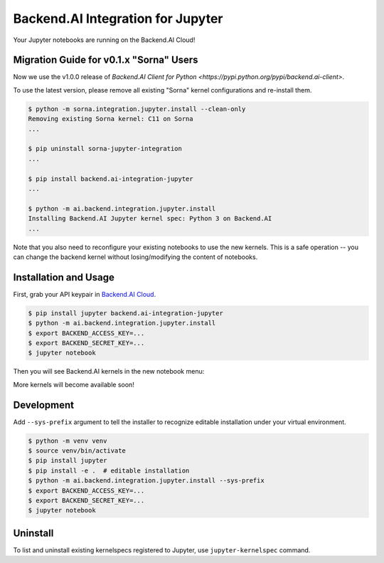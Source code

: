 Backend.AI Integration for Jupyter
==================================

Your Jupyter notebooks are running on the Backend.AI Cloud!

Migration Guide for v0.1.x "Sorna" Users
----------------------------------------

Now we use the v1.0.0 release of `Backend.AI Client for Python
<https://pypi.python.org/pypi/backend.ai-client>`.

To use the latest version, please remove all existing "Sorna" kernel
configurations and re-install them.

.. code-block:: console

   $ python -m sorna.integration.jupyter.install --clean-only
   Removing existing Sorna kernel: C11 on Sorna
   ...

   $ pip uninstall sorna-jupyter-integration
   ...

   $ pip install backend.ai-integration-jupyter
   ...

   $ python -m ai.backend.integration.jupyter.install
   Installing Backend.AI Jupyter kernel spec: Python 3 on Backend.AI
   ...

Note that you also need to reconfigure your existing notebooks to use the new
kernels.  This is a safe operation -- you can change the backend kernel without
losing/modifying the content of notebooks.


Installation and Usage
----------------------

First, grab your API keypair in `Backend.AI Cloud <https://cloud.backend.ai>`_.

.. code-block:: console

   $ pip install jupyter backend.ai-integration-jupyter
   $ python -m ai.backend.integration.jupyter.install
   $ export BACKEND_ACCESS_KEY=...
   $ export BACKEND_SECRET_KEY=...
   $ jupyter notebook

Then you will see Backend.AI kernels in the new notebook menu:

.. image:: nbmenu-preview.png

More kernels will become available soon!


Development
-----------

Add ``--sys-prefix`` argument to tell the installer to recognize editable
installation under your virtual environment.

.. code-block:: console

   $ python -m venv venv
   $ source venv/bin/activate
   $ pip install jupyter
   $ pip install -e .  # editable installation
   $ python -m ai.backend.integration.jupyter.install --sys-prefix
   $ export BACKEND_ACCESS_KEY=...
   $ export BACKEND_SECRET_KEY=...
   $ jupyter notebook


Uninstall
---------

To list and uninstall existing kernelspecs registered to Jupyter, use
``jupyter-kernelspec`` command.


